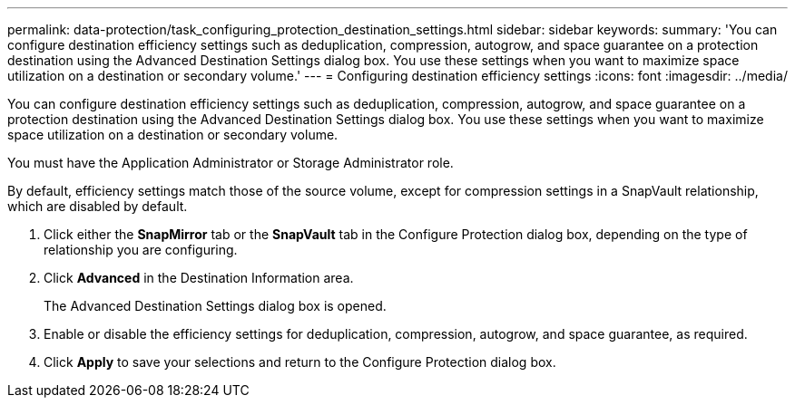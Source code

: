 ---
permalink: data-protection/task_configuring_protection_destination_settings.html
sidebar: sidebar
keywords: 
summary: 'You can configure destination efficiency settings such as deduplication, compression, autogrow, and space guarantee on a protection destination using the Advanced Destination Settings dialog box. You use these settings when you want to maximize space utilization on a destination or secondary volume.'
---
= Configuring destination efficiency settings
:icons: font
:imagesdir: ../media/

[.lead]
You can configure destination efficiency settings such as deduplication, compression, autogrow, and space guarantee on a protection destination using the Advanced Destination Settings dialog box. You use these settings when you want to maximize space utilization on a destination or secondary volume.

You must have the Application Administrator or Storage Administrator role.

By default, efficiency settings match those of the source volume, except for compression settings in a SnapVault relationship, which are disabled by default.

. Click either the *SnapMirror* tab or the *SnapVault* tab in the Configure Protection dialog box, depending on the type of relationship you are configuring.
. Click *Advanced* in the Destination Information area.
+
The Advanced Destination Settings dialog box is opened.

. Enable or disable the efficiency settings for deduplication, compression, autogrow, and space guarantee, as required.
. Click *Apply* to save your selections and return to the Configure Protection dialog box.
